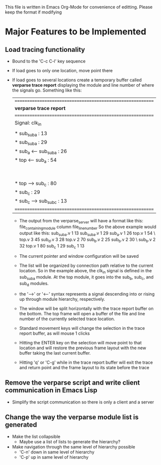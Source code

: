 This file is written in Emacs Org-Mode for convenience of editting. Please
keep the format if modifying

* Major Features to be Implemented

** Load tracing functionality
   - Bound to the 'C-c C-l' key sequence
   - If load goes to only one location, move point there
   - If load goes to several locations create a temporary buffer
     called *verparse trace report* displaying the module and line
     number of where the signals go. Something like this:
     | ========================================================== |
     | *verparse trace report*                                    |
     | ========================================================== |
     | Signal: clk_in                                             |
     |                                                            |
     |  * sub_sub_a : 13                                          |
     |  * sub_sub_a : 29                                          |
     |  * sub_a <-- sub_sub_a : 26                                |
     |  * top <-- sub_a : 54                                      |
     |  |\                                                        |
     |  | |\                                                      |
     |  | | * top --> sub_d : 45                                  |
     |  | | * sub_d : 28                                          |
     |  | * top --> sub_b : 70                                    |
     |  | * sub_b : 25                                            |
     |  | * sub_b : 30                                            |
     |  | * sub_b : 32                                            |
     |  * top --> sub_c : 80                                      |
     |  * sub_c : 29                                              |
     |  * sub_c --> sub_sub_c : 13                                |
     | ========================================================== |

     - The output from the verparse_server will have a format like this:
       file_containing_module column file_line_number
       So the above example would output like this:
       sub_sub_a.v 1 13 sub_sub_a.v 1 29 sub_a.v 1 26 top.v 1 54 \
       top.v 3 45 sub_d.v 3 28 top.v 2 70 sub_b.v 2 25 sub_b.v 2 30 \
       sub_b.v 2 32 top.v 1 80 sub_c 1 29 sub_c 1 13

     - The current pointer and window configuration will be saved
     - The list will be organized by connection path relative to the current
       location. So in the example above, the clk_in signal is defined
       in the sub_sub_a module. At the top module, it goes into
       the sub_b, sub_c, and sub_d modules.
     - the '-->' or '<--' syntax represents a signal descending into
       or rising up through module hierarchy, respectively.
     - The window will be split horizontally with the trace
       report buffer on the bottom. The top frame will open a buffer
       of the file and line number of the currently selected
       trace location.
     - Standard movement keys will change the selection in the
       trace report buffer, as will mouse 1 clicks
     - Hitting the ENTER key on the selection will move
       point to that location and will restore the previous
       frame layout with the new buffer taking the last
       current buffer.
     - Hitting 'q' or 'C-g' while in the trace report buffer
       will exit the trace and return point and the frame layout
       to its state before the trace
  

** Remove the verparse script and write client communication in Emacs Lisp
   - Simplify the script communication so there is only a client and a server

** Change the way the *verparse module list* is generated
   - Make the list collapsible
     - Maybe use a list of lists to generate the hierarchy?
   - Make navigation through the same level of hierarchy possible
     - 'C-n' down in same level of hierarchy
     - 'C-p' up in same level of hierarchy


